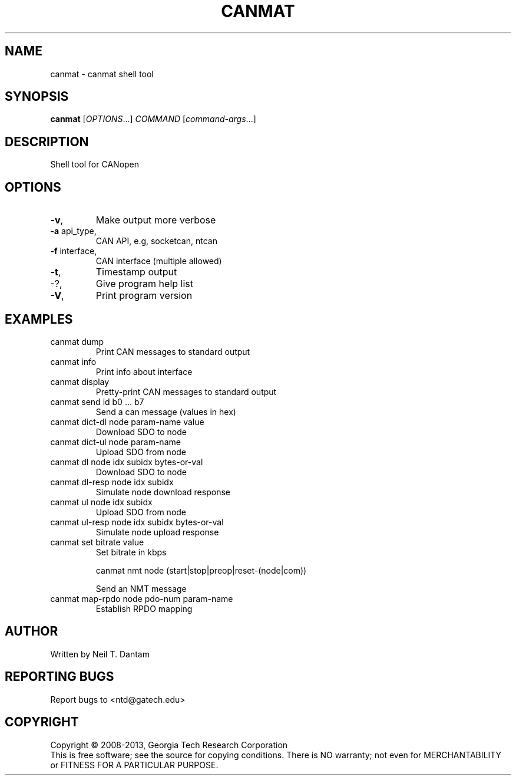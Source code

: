 .\" DO NOT MODIFY THIS FILE!  It was generated by help2man 1.40.4.
.TH CANMAT "1" "February 2014" "canmat 0.0.1" "User Commands"
.SH NAME
canmat \- canmat shell tool
.SH SYNOPSIS
.B canmat
[\fIOPTIONS\fR...] \fICOMMAND \fR[\fIcommand-args\fR...]
.SH DESCRIPTION
Shell tool for CANopen
.SH OPTIONS
.TP
\fB\-v\fR,
Make output more verbose
.TP
\fB\-a\fR api_type,
CAN API, e.g, socketcan, ntcan
.TP
\fB\-f\fR interface,
CAN interface (multiple allowed)
.TP
\fB\-t\fR,
Timestamp output
.TP
\-?,
Give program help list
.TP
\fB\-V\fR,
Print program version
.SH EXAMPLES
.TP
canmat dump
Print CAN messages to standard output
.TP
canmat info
Print info about interface
.TP
canmat display
Pretty\-print CAN messages to standard output
.TP
canmat send id b0 ... b7
Send a can message (values in hex)
.TP
canmat dict\-dl node param\-name value
Download SDO to node
.TP
canmat dict\-ul node param\-name
Upload SDO from node
.TP
canmat dl node idx subidx bytes\-or\-val
Download SDO to node
.TP
canmat dl\-resp node idx subidx
Simulate node download response
.TP
canmat ul node idx subidx
Upload SDO from node
.TP
canmat ul\-resp node idx subidx bytes\-or\-val
Simulate node upload response
.TP
canmat set bitrate value
Set bitrate in kbps
.IP
canmat nmt node (start|stop|preop|reset\-(node|com))
.IP
Send an NMT message
.TP
canmat map\-rpdo node pdo\-num param\-name
Establish RPDO mapping
.SH AUTHOR
Written by Neil T. Dantam
.SH "REPORTING BUGS"
Report bugs to <ntd@gatech.edu>
.SH COPYRIGHT
Copyright \(co 2008\-2013, Georgia Tech Research Corporation
.br
This is free software; see the source for copying conditions.  There is NO
warranty; not even for MERCHANTABILITY or FITNESS FOR A PARTICULAR PURPOSE.
